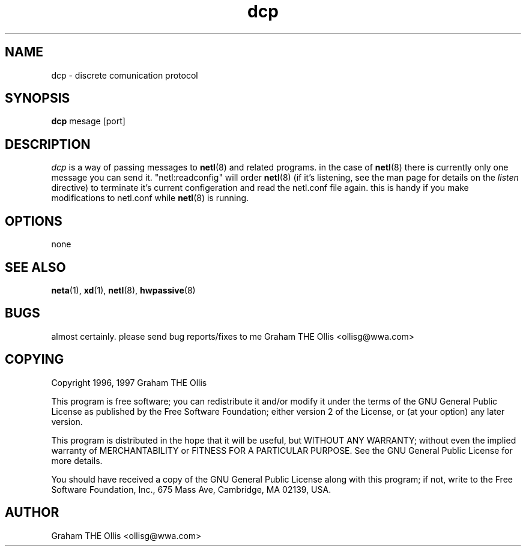 .\" @(#)man page for netl network logger/sniffer
.\" copyright 1997 graham the ollis
.ad b
.TH dcp 1 "3 june 1997" "CORE software" "CORE software"
.AT 3
.de sh
.br
.ne 5
.PP
\fB\\$1\fR
.PP
..
.SH NAME
dcp \- discrete comunication protocol
.SH SYNOPSIS
.B dcp
mesage [port]
.SH DESCRIPTION
.I dcp
is a way of passing messages to 
.BR netl (8)
and related programs.  in the case of 
.BR netl (8)
there is currently only one message you can send it.  "netl:readconfig" will
order 
.BR netl (8)
(if it's listening, see the man page for details on the 
.I listen
directive) to terminate it's current configeration and read the 
netl.conf file again.  this is handy if you make modifications to netl.conf
while 
.BR netl (8)
is running.
.SH OPTIONS
none
.SH SEE ALSO
.BR neta (1),
.BR xd (1),
.BR netl (8),
.BR hwpassive (8)
.SH BUGS
almost certainly.  please send bug reports/fixes to me 
Graham THE Ollis <ollisg@wwa.com>
.SH COPYING
Copyright 1996, 1997 Graham THE Ollis
.PP
This program is free software; you can redistribute it and/or modify
it under the terms of the GNU General Public License as published by
the Free Software Foundation; either version 2 of the License, or
(at your option) any later version.
.PP
This program is distributed in the hope that it will be useful,
but WITHOUT ANY WARRANTY; without even the implied warranty of
MERCHANTABILITY or FITNESS FOR A PARTICULAR PURPOSE.  See the
GNU General Public License for more details.
.PP
You should have received a copy of the GNU General Public License
along with this program; if not, write to the Free Software
Foundation, Inc., 675 Mass Ave, Cambridge, MA 02139, USA.
.SH AUTHOR
Graham THE Ollis <ollisg@wwa.com>
